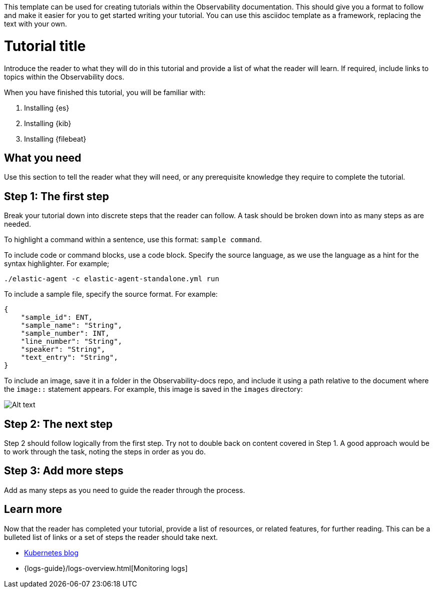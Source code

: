 This template can be used for creating tutorials within the Observability documentation.
This should give you a format to follow and make it easier for you to get started writing
your tutorial. You can use this asciidoc template as a framework, replacing the text with your own. 

// The title of your tutorial should focus on what the reader will achieve.
// For example, How to ingest custom data into Elasticsearch.
// The anchor id name, in this case [[tutorial-title]], must be unique and can only be used once in a doc. You can link to any ID within a document. For example,
// if you need to link to this section from elsewhere, you would use <<tutorial-title>> as the reference. 
[[tutorial-title]]
= Tutorial title

Introduce the reader to what they will do in this tutorial and provide a list
of what the reader will learn. If required, include links to topics within the Observability docs. 

When you have finished this tutorial, you will be familiar with:

// This is an ordered list and each item is using a shared attribute for the
// product name. Shared attributes can be found here: https://github.com/elastic/docs/blob/master/shared/attributes.asciidoc
. Installing {es}
. Installing {kib}
. Installing {filebeat}


// This float marker is placed before a section header so that each section in this file remains on the same page when converted to HTML.
[float]
[[what-you-need]]
// The section heading. 
== What you need

Use this section to tell the reader what they will need, or any prerequisite knowledge
they require to complete the tutorial.


[float]
[[the-first-step]]
== Step 1: The first step

Break your tutorial down into discrete steps that the reader can follow. A task should be broken 
down into as many steps as are needed.

To highlight a command within a sentence, use this format: `sample command`.

To include code or command blocks, use a code block. Specify the source language, as we use the language 
as a hint for the syntax highlighter. For example; 

[source,shell]
----
./elastic-agent -c elastic-agent-standalone.yml run
----

To include a sample file, specify the source format. For example:

[source,json]
{
    "sample_id": ENT,
    "sample_name": "String",
    "sample_number": INT,
    "line_number": "String",
    "speaker": "String",
    "text_entry": "String",
}

To include an image, save it in a folder in the Observability-docs repo, and
include it using a path relative to the document where the `image::` statement appears. For example, 
this image is saved in the `images` directory:

[role="screenshot"]
image::images/my-image.png[Alt text]


[float]
[[the-next-step]]
== Step 2: The next step

Step 2 should follow logically from the first step. Try not to double back on content covered in Step 1.
A good approach would be to work through the task, noting the steps in order as you do.

[float]
[[add-more-steps]]
== Step 3: Add more steps

Add as many steps as you need to guide the reader through the process.

[float]
[[learn-more]]
== Learn more

Now that the reader has completed your tutorial, provide a list of resources, or related features,
for further reading. This can be a bulleted list of links or a set of steps the reader should take next.

// This first bullet point is an external link to the web site
* https://www.elastic.co/blog/kubernetes-observability-tutorial-k8s-monitoring-application-performance-with-elastic-apm[Kubernetes blog]
// Using the `{logs-guide}` shared attribute, this second bullet point is an internal link to a page within the Logs monitoring guide.
// Shared attributes can be found here: https://github.com/elastic/docs/blob/master/shared/attributes.asciidoc 
*  {logs-guide}/logs-overview.html[Monitoring logs]

